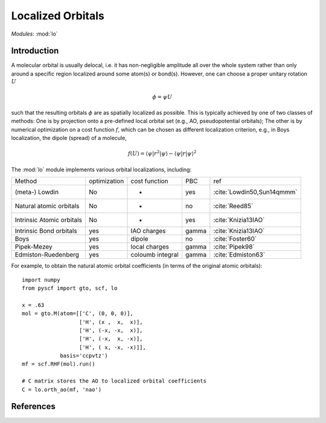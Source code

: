 .. _user_lo:

**********************
Localized Orbitals
**********************

*Modules*: :mod:`lo`

Introduction
============
A molecular orbital is usually delocal, i.e. it has non-negligible amplitude all over the whole system rather than only around a specific region localized around some atom(s) or bond(s).
However, one can choose a proper unitary rotation :math:`U`

.. math::

    \phi = \psi U

such that the resulting
orbitals :math:`\phi` are as spatially localized as possible. This is typically achieved by one of two classes of
methods: One is by projection onto a pre-defined local orbital set
(e.g., AO, pseudopotential orbitals); The other is by numerical optimization on
a cost function :math:`f`, which can be chosen as different localization
criterion, e.g., in Boys localization, the dipole (spread) of a molecule,

.. math::

    f(U) = \langle\psi|r^2|\psi\rangle - \langle\psi|r|\psi\rangle^2


The :mod:`lo` module implements various orbital localizations, including:

=========================== ============== ==================== ======== =====
Method                       optimization   cost function        PBC     ref
(meta-) Lowdin                   No            -                 yes     :cite:`Lowdin50,Sun14qmmm`
Natural atomic orbitals          No            -                 no      :cite:`Reed85` 
Intrinsic Atomic orbitals        No            -                 yes     :cite:`Knizia13IAO`
Intrinsic Bond orbitals          yes         IAO charges         gamma   :cite:`Knizia13IAO`
Boys                             yes         dipole              no      :cite:`Foster60`
Pipek-Mezey                      yes         local charges       gamma   :cite:`Pipek98`
Edmiston-Ruedenberg              yes         coloumb integral    gamma   :cite:`Edmiston63`
=========================== ============== ==================== ======== =====

For example, to obtain the natural atomic orbital coefficients (in terms
of the original atomic orbitals)::

    import numpy
    from pyscf import gto, scf, lo
    
    x = .63
    mol = gto.M(atom=[['C', (0, 0, 0)],
                      ['H', (x ,  x,  x)],
                      ['H', (-x, -x,  x)],
                      ['H', (-x,  x, -x)],
                      ['H', ( x, -x, -x)]],
                basis='ccpvtz')
    mf = scf.RHF(mol).run()
    
    # C matrix stores the AO to localized orbital coefficients
    C = lo.orth_ao(mf, 'nao')

References
==========

.. bibliography:: ref_lo.bib
  :style: unsrt
